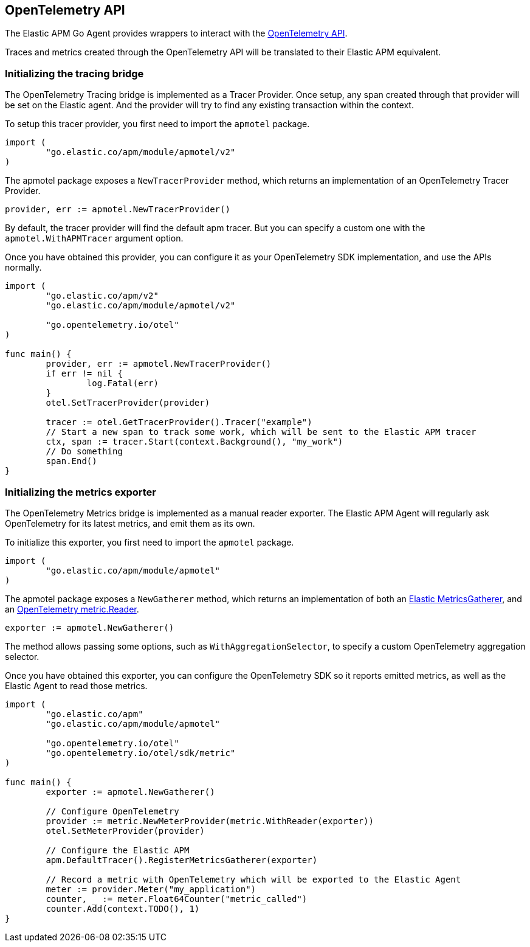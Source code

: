 [[opentelemetry]]
== OpenTelemetry API

The Elastic APM Go Agent provides wrappers to interact with the https://opentelemetry.io/[OpenTelemetry API].

Traces and metrics created through the OpenTelemetry API will be translated to their Elastic APM equivalent.

[float]
=== Initializing the tracing bridge

The OpenTelemetry Tracing bridge is implemented as a Tracer Provider. Once
setup, any span created through that provider will be set on the Elastic
agent.  
And the provider will try to find any existing transaction within the context.

To setup this tracer provider, you first need to import the `apmotel` package.

[source,go]
----
import (
	"go.elastic.co/apm/module/apmotel/v2"
)
----

The apmotel package exposes a `NewTracerProvider` method, which returns an
implementation of an OpenTelemetry Tracer Provider.


[source,go]
----
provider, err := apmotel.NewTracerProvider()
----

By default, the tracer provider will find the default apm tracer. But you can
specify a custom one with the `apmotel.WithAPMTracer` argument option.

Once you have obtained this provider, you can configure it as your
OpenTelemetry SDK implementation, and use the APIs normally.

[source,go]
----
import (
	"go.elastic.co/apm/v2"
	"go.elastic.co/apm/module/apmotel/v2"

	"go.opentelemetry.io/otel"
)

func main() {	
	provider, err := apmotel.NewTracerProvider()
	if err != nil {
		log.Fatal(err)
	}
	otel.SetTracerProvider(provider)

	tracer := otel.GetTracerProvider().Tracer("example")
	// Start a new span to track some work, which will be sent to the Elastic APM tracer
	ctx, span := tracer.Start(context.Background(), "my_work")
	// Do something
	span.End()
}
----

[float]
[[opentelemetry-metrics-init]]
=== Initializing the metrics exporter

The OpenTelemetry Metrics bridge is implemented as a manual reader exporter.
The Elastic APM Agent will regularly ask OpenTelemetry for its latest metrics,
and emit them as its own.

To initialize this exporter, you first need to import the `apmotel` package.


[source,go]
----
import (
	"go.elastic.co/apm/module/apmotel"
)
----

The apmotel package exposes a `NewGatherer` method, which returns an implementation of both an https://pkg.go.dev/github.com/elastic/apm-agent-go#MetricsGatherer[Elastic MetricsGatherer], and an https://pkg.go.dev/go.opentelemetry.io/otel/sdk/metric#Reader[OpenTelemetry metric.Reader].

[source,go]
----
exporter := apmotel.NewGatherer()
----

The method allows passing some options, such as `WithAggregationSelector`, to
specify a custom OpenTelemetry aggregation selector.

Once you have obtained this exporter, you can configure the OpenTelemetry SDK
so it reports emitted metrics, as well as the Elastic Agent to read those
metrics.


[source,go]
----
import (
	"go.elastic.co/apm"
	"go.elastic.co/apm/module/apmotel"

	"go.opentelemetry.io/otel"
	"go.opentelemetry.io/otel/sdk/metric"
)

func main() {
	exporter := apmotel.NewGatherer()

	// Configure OpenTelemetry
	provider := metric.NewMeterProvider(metric.WithReader(exporter))
	otel.SetMeterProvider(provider)

	// Configure the Elastic APM
	apm.DefaultTracer().RegisterMetricsGatherer(exporter)

	// Record a metric with OpenTelemetry which will be exported to the Elastic Agent
	meter := provider.Meter("my_application")
	counter, _ := meter.Float64Counter("metric_called")
	counter.Add(context.TODO(), 1)
}
----
